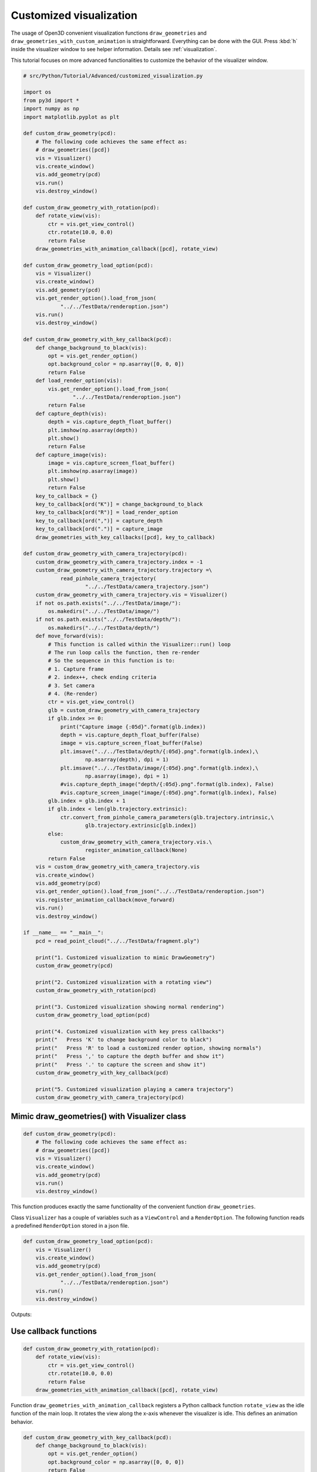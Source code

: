 .. _customized_visualization:

Customized visualization
-------------------------------------

The usage of Open3D convenient visualization functions ``draw_geometries`` and ``draw_geometries_with_custom_animation`` is straightforward. Everything can be done with the GUI. Press :kbd:`h` inside the visualizer window to see helper information. Details see :ref:`visualization`.

This tutorial focuses on more advanced functionalities to customize the behavior of the visualizer window.

.. code-block:: python

    # src/Python/Tutorial/Advanced/customized_visualization.py

    import os
    from py3d import *
    import numpy as np
    import matplotlib.pyplot as plt

    def custom_draw_geometry(pcd):
        # The following code achieves the same effect as:
        # draw_geometries([pcd])
        vis = Visualizer()
        vis.create_window()
        vis.add_geometry(pcd)
        vis.run()
        vis.destroy_window()

    def custom_draw_geometry_with_rotation(pcd):
        def rotate_view(vis):
            ctr = vis.get_view_control()
            ctr.rotate(10.0, 0.0)
            return False
        draw_geometries_with_animation_callback([pcd], rotate_view)

    def custom_draw_geometry_load_option(pcd):
        vis = Visualizer()
        vis.create_window()
        vis.add_geometry(pcd)
        vis.get_render_option().load_from_json(
                "../../TestData/renderoption.json")
        vis.run()
        vis.destroy_window()

    def custom_draw_geometry_with_key_callback(pcd):
        def change_background_to_black(vis):
            opt = vis.get_render_option()
            opt.background_color = np.asarray([0, 0, 0])
            return False
        def load_render_option(vis):
            vis.get_render_option().load_from_json(
                    "../../TestData/renderoption.json")
            return False
        def capture_depth(vis):
            depth = vis.capture_depth_float_buffer()
            plt.imshow(np.asarray(depth))
            plt.show()
            return False
        def capture_image(vis):
            image = vis.capture_screen_float_buffer()
            plt.imshow(np.asarray(image))
            plt.show()
            return False
        key_to_callback = {}
        key_to_callback[ord("K")] = change_background_to_black
        key_to_callback[ord("R")] = load_render_option
        key_to_callback[ord(",")] = capture_depth
        key_to_callback[ord(".")] = capture_image
        draw_geometries_with_key_callbacks([pcd], key_to_callback)

    def custom_draw_geometry_with_camera_trajectory(pcd):
        custom_draw_geometry_with_camera_trajectory.index = -1
        custom_draw_geometry_with_camera_trajectory.trajectory =\
                read_pinhole_camera_trajectory(
                        "../../TestData/camera_trajectory.json")
        custom_draw_geometry_with_camera_trajectory.vis = Visualizer()
        if not os.path.exists("../../TestData/image/"):
            os.makedirs("../../TestData/image/")
        if not os.path.exists("../../TestData/depth/"):
            os.makedirs("../../TestData/depth/")
        def move_forward(vis):
            # This function is called within the Visualizer::run() loop
            # The run loop calls the function, then re-render
            # So the sequence in this function is to:
            # 1. Capture frame
            # 2. index++, check ending criteria
            # 3. Set camera
            # 4. (Re-render)
            ctr = vis.get_view_control()
            glb = custom_draw_geometry_with_camera_trajectory
            if glb.index >= 0:
                print("Capture image {:05d}".format(glb.index))
                depth = vis.capture_depth_float_buffer(False)
                image = vis.capture_screen_float_buffer(False)
                plt.imsave("../../TestData/depth/{:05d}.png".format(glb.index),\
                        np.asarray(depth), dpi = 1)
                plt.imsave("../../TestData/image/{:05d}.png".format(glb.index),\
                        np.asarray(image), dpi = 1)
                #vis.capture_depth_image("depth/{:05d}.png".format(glb.index), False)
                #vis.capture_screen_image("image/{:05d}.png".format(glb.index), False)
            glb.index = glb.index + 1
            if glb.index < len(glb.trajectory.extrinsic):
                ctr.convert_from_pinhole_camera_parameters(glb.trajectory.intrinsic,\
                        glb.trajectory.extrinsic[glb.index])
            else:
                custom_draw_geometry_with_camera_trajectory.vis.\
                        register_animation_callback(None)
            return False
        vis = custom_draw_geometry_with_camera_trajectory.vis
        vis.create_window()
        vis.add_geometry(pcd)
        vis.get_render_option().load_from_json("../../TestData/renderoption.json")
        vis.register_animation_callback(move_forward)
        vis.run()
        vis.destroy_window()

    if __name__ == "__main__":
        pcd = read_point_cloud("../../TestData/fragment.ply")

        print("1. Customized visualization to mimic DrawGeometry")
        custom_draw_geometry(pcd)

        print("2. Customized visualization with a rotating view")
        custom_draw_geometry_with_rotation(pcd)

        print("3. Customized visualization showing normal rendering")
        custom_draw_geometry_load_option(pcd)

        print("4. Customized visualization with key press callbacks")
        print("   Press 'K' to change background color to black")
        print("   Press 'R' to load a customized render option, showing normals")
        print("   Press ',' to capture the depth buffer and show it")
        print("   Press '.' to capture the screen and show it")
        custom_draw_geometry_with_key_callback(pcd)

        print("5. Customized visualization playing a camera trajectory")
        custom_draw_geometry_with_camera_trajectory(pcd)

Mimic draw_geometries() with Visualizer class
````````````````````````````````````````````````````

.. code-block:: python

    def custom_draw_geometry(pcd):
        # The following code achieves the same effect as:
        # draw_geometries([pcd])
        vis = Visualizer()
        vis.create_window()
        vis.add_geometry(pcd)
        vis.run()
        vis.destroy_window()

This function produces exactly the same functionality of the convenient function ``draw_geometries``.

.. image:: ../../_static/Advanced/customized_visualization/custom.png
    :width: 400px

Class ``Visualizer`` has a couple of variables such as a ``ViewControl`` and a ``RenderOption``. The following function reads a predefined ``RenderOption`` stored in a json file.

.. code-block:: python

    def custom_draw_geometry_load_option(pcd):
        vis = Visualizer()
        vis.create_window()
        vis.add_geometry(pcd)
        vis.get_render_option().load_from_json(
                "../../TestData/renderoption.json")
        vis.run()
        vis.destroy_window()

Outputs:

.. image:: ../../_static/Advanced/customized_visualization/normal.png
    :width: 400px


Use callback functions
````````````````````````````````````

.. code-block:: python

    def custom_draw_geometry_with_rotation(pcd):
        def rotate_view(vis):
            ctr = vis.get_view_control()
            ctr.rotate(10.0, 0.0)
            return False
        draw_geometries_with_animation_callback([pcd], rotate_view)

Function ``draw_geometries_with_animation_callback`` registers a Python callback function ``rotate_view`` as the idle function of the main loop. It rotates the view along the x-axis whenever the visualizer is idle. This defines an animation behavior.

.. image:: ../../_static/Advanced/customized_visualization/rotate_small.gif
    :width: 400px

.. code-block:: python

    def custom_draw_geometry_with_key_callback(pcd):
        def change_background_to_black(vis):
            opt = vis.get_render_option()
            opt.background_color = np.asarray([0, 0, 0])
            return False
        def load_render_option(vis):
            vis.get_render_option().load_from_json(
                    "../../TestData/renderoption.json")
            return False
        def capture_depth(vis):
            depth = vis.capture_depth_float_buffer()
            plt.imshow(np.asarray(depth))
            plt.show()
            return False
        def capture_image(vis):
            image = vis.capture_screen_float_buffer()
            plt.imshow(np.asarray(image))
            plt.show()
            return False
        key_to_callback = {}
        key_to_callback[ord("K")] = change_background_to_black
        key_to_callback[ord("R")] = load_render_option
        key_to_callback[ord(",")] = capture_depth
        key_to_callback[ord(".")] = capture_image
        draw_geometries_with_key_callbacks([pcd], key_to_callback)

Callback functions can also be registered upon key press event. This script registered four keys. For example, pressing :kbd:`k` changes the background color to black.

.. image:: ../../_static/Advanced/customized_visualization/key_k.png
    :width: 400px

Capture images in a customized animation
`````````````````````````````````````````````````

.. code-block:: python

    def custom_draw_geometry_with_camera_trajectory(pcd):
        custom_draw_geometry_with_camera_trajectory.index = -1
        custom_draw_geometry_with_camera_trajectory.trajectory =\
                read_pinhole_camera_trajectory(
                        "../../TestData/camera_trajectory.json")
        custom_draw_geometry_with_camera_trajectory.vis = Visualizer()
        if not os.path.exists("../../TestData/image/"):
            os.makedirs("../../TestData/image/")
        if not os.path.exists("../../TestData/depth/"):
            os.makedirs("../../TestData/depth/")
        def move_forward(vis):
            # This function is called within the Visualizer::run() loop
            # The run loop calls the function, then re-render
            # So the sequence in this function is to:
            # 1. Capture frame
            # 2. index++, check ending criteria
            # 3. Set camera
            # 4. (Re-render)
            ctr = vis.get_view_control()
            glb = custom_draw_geometry_with_camera_trajectory
            if glb.index >= 0:
                print("Capture image {:05d}".format(glb.index))
                depth = vis.capture_depth_float_buffer(False)
                image = vis.capture_screen_float_buffer(False)
                plt.imsave("../../TestData/depth/{:05d}.png".format(glb.index),\
                        np.asarray(depth), dpi = 1)
                plt.imsave("../../TestData/image/{:05d}.png".format(glb.index),\
                        np.asarray(image), dpi = 1)
                #vis.capture_depth_image("depth/{:05d}.png".format(glb.index), False)
                #vis.capture_screen_image("image/{:05d}.png".format(glb.index), False)
            glb.index = glb.index + 1
            if glb.index < len(glb.trajectory.extrinsic):
                ctr.convert_from_pinhole_camera_parameters(glb.trajectory.intrinsic,\
                        glb.trajectory.extrinsic[glb.index])
            else:
                custom_draw_geometry_with_camera_trajectory.vis.\
                        register_animation_callback(None)
            return False
        vis = custom_draw_geometry_with_camera_trajectory.vis
        vis.create_window()
        vis.add_geometry(pcd)
        vis.get_render_option().load_from_json("../../TestData/renderoption.json")
        vis.register_animation_callback(move_forward)
        vis.run()
        vis.destroy_window()

This function reads a camera trajectory, then defines an animation function ``move_forward`` to travel through the camera trajectory. In this animation function, both color image and depth image are captured using ``Visualizer.capture_depth_float_buffer`` and ``Visualizer.capture_screen_float_buffer`` respectively. They are saved in files.

The captured image sequence:

.. image:: ../../_static/Advanced/customized_visualization/image_small.gif
    :width: 400px

The captured depth sequence:

.. image:: ../../_static/Advanced/customized_visualization/depth_small.gif
    :width: 400px
